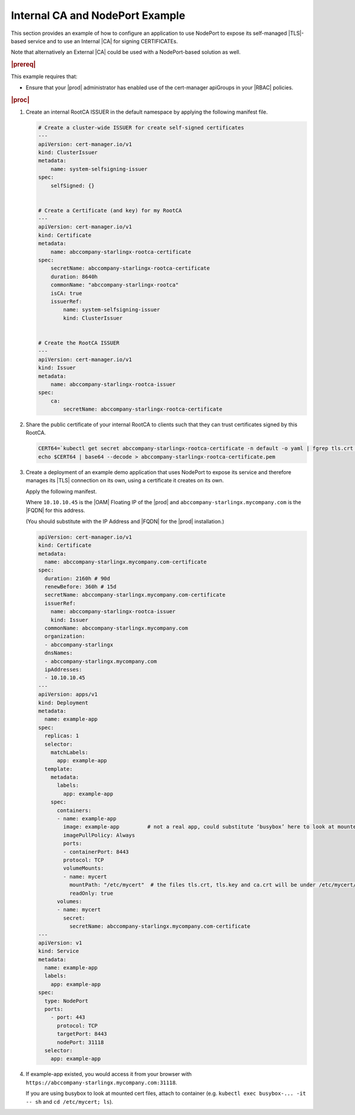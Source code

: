 .. _internal-ca-and-nodeport-example-2afa2a84603a:

================================
Internal CA and NodePort Example
================================

This section provides an example of how to configure an application to use
NodePort to expose its self-managed |TLS|-based service and to use an Internal
|CA| for signing CERTIFICATEs.

Note that alternatively an External |CA| could be used with a NodePort-based
solution as well.

.. rubric:: |prereq|

This example requires that:

-   Ensure that your |prod| administrator has enabled use of the
    cert-manager apiGroups in your |RBAC| policies.

.. rubric:: |proc|

#.  Create an internal RootCA ISSUER in the default namespace by applying the
    following manifest file.

    .. code-block:: none

        # Create a cluster-wide ISSUER for create self-signed certificates
        ---
        apiVersion: cert-manager.io/v1
        kind: ClusterIssuer
        metadata:
            name: system-selfsigning-issuer
        spec:
            selfSigned: {}


        # Create a Certificate (and key) for my RootCA
        ---
        apiVersion: cert-manager.io/v1
        kind: Certificate
        metadata:
            name: abccompany-starlingx-rootca-certificate
        spec:
            secretName: abccompany-starlingx-rootca-certificate
            duration: 8640h
            commonName: "abccompany-starlingx-rootca"
            isCA: true
            issuerRef:
                name: system-selfsigning-issuer
                kind: ClusterIssuer


        # Create the RootCA ISSUER
        ---
        apiVersion: cert-manager.io/v1
        kind: Issuer
        metadata:
            name: abccompany-starlingx-rootca-issuer
        spec:
            ca:
                secretName: abccompany-starlingx-rootca-certificate

#.  Share the public certificate of your internal RootCA to clients such that
    they can trust certificates signed by this RootCA.

    .. code-block:: none

        CERT64=`kubectl get secret abccompany-starlingx-rootca-certificate -n default -o yaml | fgrep tls.crt | fgrep -v "f:tls.crt" | awk '{print $2}'`
        echo $CERT64 | base64 --decode > abccompany-starlingx-rootca-certificate.pem

#.  Create a deployment of an example demo application that uses NodePort to
    expose its service and therefore manages its |TLS| connection on its own,
    using a certificate it creates on its own.

    Apply the following manifest.

    Where ``10.10.10.45`` is the |OAM| Floating IP of the |prod| and
    ``abccompany-starlingx.mycompany.com`` is the |FQDN| for this address.

    (You should substitute with the IP Address and |FQDN| for the |prod|
    installation.)

    .. code-block:: none

        apiVersion: cert-manager.io/v1
        kind: Certificate
        metadata:
          name: abccompany-starlingx.mycompany.com-certificate
        spec:
          duration: 2160h # 90d
          renewBefore: 360h # 15d
          secretName: abccompany-starlingx.mycompany.com-certificate
          issuerRef:
            name: abccompany-starlingx-rootca-issuer
            kind: Issuer
          commonName: abccompany-starlingx.mycompany.com
          organization:
          - abccompany-starlingx
          dnsNames:
          - abccompany-starlingx.mycompany.com
          ipAddresses:
          - 10.10.10.45
        ---
        apiVersion: apps/v1
        kind: Deployment
        metadata:
          name: example-app
        spec:
          replicas: 1
          selector:
            matchLabels:
              app: example-app
          template:
            metadata:
              labels:
                app: example-app
            spec:
              containers:
              - name: example-app
                image: example-app         # not a real app, could substitute ‘busybox’ here to look at mounted cert files inside container
                imagePullPolicy: Always
                ports:
                - containerPort: 8443
                protocol: TCP
                volumeMounts:
                - name: mycert
                  mountPath: "/etc/mycert"  # the files tls.crt, tls.key and ca.crt will be under /etc/mycert/ in container
                  readOnly: true
              volumes:
              - name: mycert
                secret:
                  secretName: abccompany-starlingx.mycompany.com-certificate
        ---
        apiVersion: v1
        kind: Service
        metadata:
          name: example-app
          labels:
            app: example-app
        spec:
          type: NodePort
          ports:
            - port: 443
              protocol: TCP
              targetPort: 8443
              nodePort: 31118
          selector:
            app: example-app

#.  If example-app existed, you would access it from your browser
    with ``https://abccompany-starlingx.mycompany.com:31118``.

    If you are using busybox to look at mounted cert files, attach to container
    (e.g. ``kubectl exec busybox-... -it -- sh`` and ``cd /etc/mycert; ls``).
